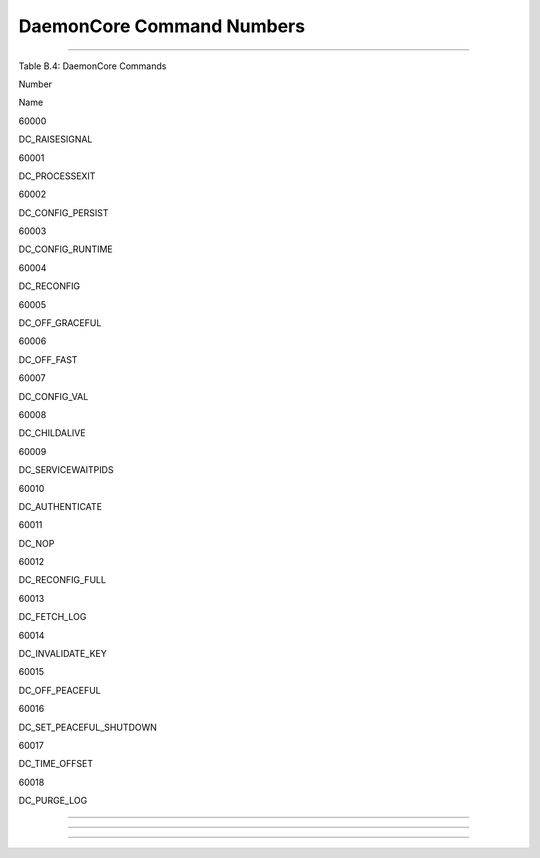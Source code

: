      

DaemonCore Command Numbers
==========================

--------------

Table B.4: DaemonCore Commands

Number

Name

60000

DC\_RAISESIGNAL

60001

DC\_PROCESSEXIT

60002

DC\_CONFIG\_PERSIST

60003

DC\_CONFIG\_RUNTIME

60004

DC\_RECONFIG

60005

DC\_OFF\_GRACEFUL

60006

DC\_OFF\_FAST

60007

DC\_CONFIG\_VAL

60008

DC\_CHILDALIVE

60009

DC\_SERVICEWAITPIDS

60010

DC\_AUTHENTICATE

60011

DC\_NOP

60012

DC\_RECONFIG\_FULL

60013

DC\_FETCH\_LOG

60014

DC\_INVALIDATE\_KEY

60015

DC\_OFF\_PEACEFUL

60016

DC\_SET\_PEACEFUL\_SHUTDOWN

60017

DC\_TIME\_OFFSET

60018

DC\_PURGE\_LOG

--------------

--------------

--------------

      
